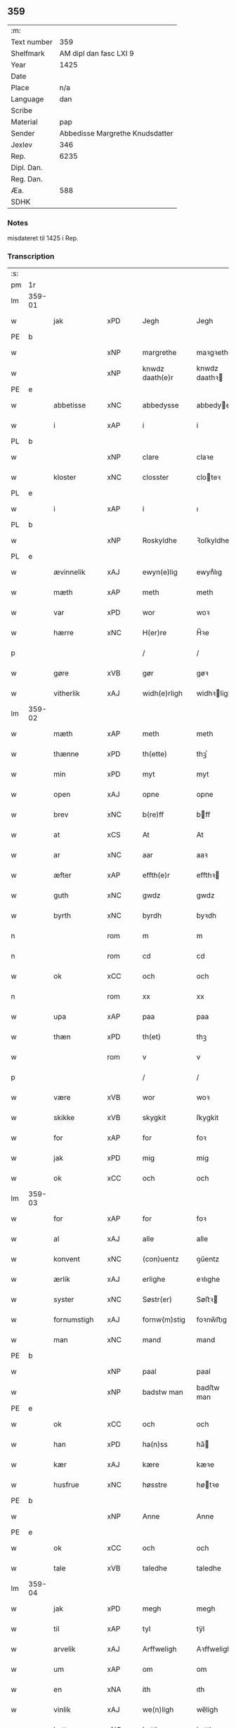 ** 359
| :m:         |                                 |
| Text number |                             359 |
| Shelfmark   |          AM dipl dan fasc LXI 9 |
| Year        |                            1425 |
| Date        |                                 |
| Place       |                             n/a |
| Language    |                             dan |
| Scribe      |                                 |
| Material    |                             pap |
| Sender      | Abbedisse Margrethe Knudsdatter |
| Jexlev      |                             346 |
| Rep.        |                            6235 |
| Dipl. Dan.  |                                 |
| Reg. Dan.   |                                 |
| Æa.         |                             588 |
| SDHK        |                                 |

*** Notes
misdateret til 1425 i Rep.

*** Transcription
| :s: |        |              |     |   |   |                 |               |   |   |   |   |     |   |   |    |                |
| pm  | 1r     |              |     |   |   |                 |               |   |   |   |   |     |   |   |    |                |
| lm  | 359-01 |              |     |   |   |                 |               |   |   |   |   |     |   |   |    |                |
| w   |        | jak          | xPD |   |   | Jegh            | Jegh          |   |   |   |   | dan |   |   |    |         359-01 |
| PE  | b      |              |     |   |   |                 |               |   |   |   |   |     |   |   |    |                |
| w   |        |              | xNP |   |   | margrethe       | maꝛgꝛethe     |   |   |   |   | dan |   |   |    |         359-01 |
| w   |        |              | xNP |   |   | knwdz daath(e)r | knwdz daathꝛ |   |   |   |   | dan |   |   |    |         359-01 |
| PE  | e      |              |     |   |   |                 |               |   |   |   |   |     |   |   |    |                |
| w   |        | abbetisse    | xNC |   |   | abbedysse       | abbedye      |   |   |   |   | dan |   |   |    |         359-01 |
| w   |        | i            | xAP |   |   | i               | i             |   |   |   |   | dan |   |   |    |         359-01 |
| PL  | b      |              |     |   |   |                 |               |   |   |   |   |     |   |   |    |                |
| w   |        |              | xNP |   |   | clare           | claꝛe         |   |   |   |   | dan |   |   |    |         359-01 |
| w   |        | kloster      | xNC |   |   | closster        | cloteꝛ       |   |   |   |   | dan |   |   |    |         359-01 |
| PL  | e      |              |     |   |   |                 |               |   |   |   |   |     |   |   |    |                |
| w   |        | i            | xAP |   |   | i               | ı             |   |   |   |   | dan |   |   |    |         359-01 |
| PL  | b      |              |     |   |   |                 |               |   |   |   |   |     |   |   |    |                |
| w   |        |              | xNP |   |   | Roskyldhe       | Ꝛoſkyldhe     |   |   |   |   | dan |   |   |    |         359-01 |
| PL  | e      |              |     |   |   |                 |               |   |   |   |   |     |   |   |    |                |
| w   |        | ævinnelik    | xAJ |   |   | ewyn(e)lig      | ewynͤlıg       |   |   |   |   | dan |   |   |    |         359-01 |
| w   |        | mæth         | xAP |   |   | meth            | meth          |   |   |   |   | dan |   |   |    |         359-01 |
| w   |        | var          | xPD |   |   | wor             | woꝛ           |   |   |   |   | dan |   |   |    |         359-01 |
| w   |        | hærre        | xNC |   |   | H(er)re         | H̅ꝛe           |   |   |   |   | dan |   |   |    |         359-01 |
| p   |        |              |     |   |   | /               | /             |   |   |   |   | dan |   |   |    |         359-01 |
| w   |        | gøre         | xVB |   |   | gør             | gøꝛ           |   |   |   |   | dan |   |   |    |         359-01 |
| w   |        | vitherlik    | xAJ |   |   | widh(e)rligh    | widhꝛligh    |   |   |   |   | dan |   |   |    |         359-01 |
| lm  | 359-02 |              |     |   |   |                 |               |   |   |   |   |     |   |   |    |                |
| w   |        | mæth         | xAP |   |   | meth            | meth          |   |   |   |   | dan |   |   |    |         359-02 |
| w   |        | thænne       | xPD |   |   | th(ette)        | thꝫͤ           |   |   |   |   | dan |   |   |    |         359-02 |
| w   |        | min          | xPD |   |   | myt             | myt           |   |   |   |   | dan |   |   |    |         359-02 |
| w   |        | open         | xAJ |   |   | opne            | opne          |   |   |   |   | dan |   |   |    |         359-02 |
| w   |        | brev         | xNC |   |   | b(re)ff         | bff          |   |   |   |   | dan |   |   |    |         359-02 |
| w   |        | at           | xCS |   |   | At              | At            |   |   |   |   | dan |   |   |    |         359-02 |
| w   |        | ar           | xNC |   |   | aar             | aaꝛ           |   |   |   |   | dan |   |   |    |         359-02 |
| w   |        | æfter        | xAP |   |   | effth(e)r       | effthꝛ       |   |   |   |   | dan |   |   |    |         359-02 |
| w   |        | guth         | xNC |   |   | gwdz            | gwdz          |   |   |   |   | dan |   |   |    |         359-02 |
| w   |        | byrth        | xNC |   |   | byrdh           | byꝛdh         |   |   |   |   | dan |   |   |    |         359-02 |
| n   |        |              | rom |   |   | m               | m             |   |   |   |   | dan |   |   |    |         359-02 |
| n   |        |              | rom |   |   | cd              | cd            |   |   |   |   | dan |   |   |    |         359-02 |
| w   |        | ok           | xCC |   |   | och             | och           |   |   |   |   | dan |   |   |    |         359-02 |
| n   |        |              | rom |   |   | xx              | xx            |   |   |   |   | dan |   |   |    |         359-02 |
| w   |        | upa          | xAP |   |   | paa             | paa           |   |   |   |   | dan |   |   |    |         359-02 |
| w   |        | thæn         | xPD |   |   | th(et)          | thꝫ           |   |   |   |   | dan |   |   |    |         359-02 |
| w   |        |              | rom |   |   | v               | v             |   |   |   |   | dan |   |   |    |         359-02 |
| p   |        |              |     |   |   | /               | /             |   |   |   |   | dan |   |   |    |         359-02 |
| w   |        | være         | xVB |   |   | wor             | woꝛ           |   |   |   |   | dan |   |   |    |         359-02 |
| w   |        | skikke       | xVB |   |   | skygkit         | ſkygkit       |   |   |   |   | dan |   |   |    |         359-02 |
| w   |        | for          | xAP |   |   | for             | foꝛ           |   |   |   |   | dan |   |   |    |         359-02 |
| w   |        | jak          | xPD |   |   | mig             | mig           |   |   |   |   | dan |   |   |    |         359-02 |
| w   |        | ok           | xCC |   |   | och             | och           |   |   |   |   | dan |   |   |    |         359-02 |
| lm  | 359-03 |              |     |   |   |                 |               |   |   |   |   |     |   |   |    |                |
| w   |        | for          | xAP |   |   | for             | foꝛ           |   |   |   |   | dan |   |   |    |         359-03 |
| w   |        | al           | xAJ |   |   | alle            | alle          |   |   |   |   | dan |   |   |    |         359-03 |
| w   |        | konvent      | xNC |   |   | (con)uentz      | ꝯűentz        |   |   |   |   | dan |   |   |    |         359-03 |
| w   |        | ærlik        | xAJ |   |   | erlighe         | eꝛlıghe       |   |   |   |   | dan |   |   |    |         359-03 |
| w   |        | syster       | xNC |   |   | Søstr(er)       | Søﬅꝛ         |   |   |   |   | dan |   |   |    |         359-03 |
| w   |        | fornumstigh  | xAJ |   |   | fornw(m)stig    | foꝛnw̅ﬅıg      |   |   |   |   | dan |   |   |    |         359-03 |
| w   |        | man          | xNC |   |   | mand            | mand          |   |   |   |   | dan |   |   |    |         359-03 |
| PE  | b      |              |     |   |   |                 |               |   |   |   |   |     |   |   |    |                |
| w   |        |              | xNP |   |   | paal            | paal          |   |   |   |   | dan |   |   |    |         359-03 |
| w   |        |              | xNP |   |   | badstw man      | badﬅw man     |   |   |   |   | dan |   |   |    |         359-03 |
| PE  | e      |              |     |   |   |                 |               |   |   |   |   |     |   |   |    |                |
| w   |        | ok           | xCC |   |   | och             | och           |   |   |   |   | dan |   |   |    |         359-03 |
| w   |        | han          | xPD |   |   | ha(n)ss         | ha̅           |   |   |   |   | dan |   |   |    |         359-03 |
| w   |        | kær          | xAJ |   |   | kære            | kæꝛe          |   |   |   |   | dan |   |   |    |         359-03 |
| w   |        | husfrue      | xNC |   |   | høsstre         | høtꝛe        |   |   |   |   | dan |   |   |    |         359-03 |
| PE  | b      |              |     |   |   |                 |               |   |   |   |   |     |   |   |    |                |
| w   |        |              | xNP |   |   | Anne            | Anne          |   |   |   |   | dan |   |   |    |         359-03 |
| PE  | e      |              |     |   |   |                 |               |   |   |   |   |     |   |   |    |                |
| w   |        | ok           | xCC |   |   | och             | och           |   |   |   |   | dan |   |   |    |         359-03 |
| w   |        | tale         | xVB |   |   | taledhe         | taledhe       |   |   |   |   | dan |   |   |    |         359-03 |
| lm  | 359-04 |              |     |   |   |                 |               |   |   |   |   |     |   |   |    |                |
| w   |        | jak          | xPD |   |   | megh            | megh          |   |   |   |   | dan |   |   |    |         359-04 |
| w   |        | til          | xAP |   |   | tyl             | tÿl           |   |   |   |   | dan |   |   |    |         359-04 |
| w   |        | arvelik      | xAJ |   |   | Arffweligh      | Aꝛffweligh    |   |   |   |   | dan |   |   |    |         359-04 |
| w   |        | um           | xAP |   |   | om              | om            |   |   |   |   | dan |   |   |    |         359-04 |
| w   |        | en           | xNA |   |   | ith             | ıth           |   |   |   |   | dan |   |   |    |         359-04 |
| w   |        | vinlik       | xAJ |   |   | we(n)ligh       | we̅ligh        |   |   |   |   | dan |   |   |    |         359-04 |
| w   |        | bytte        | xNC |   |   | bytthe          | bytthe        |   |   |   |   | dan |   |   |    |         359-04 |
| w   |        | sum          | xPD |   |   | so(m)           | ſo̅            |   |   |   |   | dan |   |   |    |         359-04 |
| w   |        | fornævnd     | xAJ |   |   | før(nefnde)     | føꝛͤ           |   |   |   |   | dan |   |   |    |         359-04 |
| PE  | b      |              |     |   |   |                 |               |   |   |   |   |     |   |   |    |                |
| w   |        |              | xNP |   |   | paaild          | paaild        |   |   |   |   | dan |   |   |    |         359-04 |
| PE  | e      |              |     |   |   |                 |               |   |   |   |   |     |   |   |    |                |
| w   |        | ok           | xCC |   |   | oc              | oc            |   |   |   |   | dan |   |   |    |         359-04 |
| w   |        | han          | xPD |   |   | hans            | hans          |   |   |   |   | dan |   |   |    |         359-04 |
| w   |        | husfrue      | xNC |   |   | høstr(e)        | høﬅꝛ         |   |   |   |   | dan |   |   |    |         359-04 |
| w   |        | vilje        | xVB |   |   | wylle           | wylle         |   |   |   |   | dan |   |   |    |         359-04 |
| w   |        | gøre         | xVB |   |   | gøre            | gøꝛe          |   |   |   |   | dan |   |   |    |         359-04 |
| w   |        | i            | xAP |   |   | i               | ı             |   |   |   |   | dan |   |   |    |         359-04 |
| w   |        | mællem       | xAP |   |   | mellw(m)        | mellw̅         |   |   |   |   | dan |   |   |    |         359-04 |
| w   |        | vi           | xPD |   |   | woss            | wo           |   |   |   |   | dan |   |   |    |         359-04 |
| w   |        | hær          | xAV |   |   | her             | heꝛ           |   |   |   |   | dan |   |   |    |         359-04 |
| w   |        | i            | xAP |   |   | i               | ı             |   |   |   |   | dan |   |   |    |         359-04 |
| w   |        | kloster      | xNC |   |   | closst(e)r      | clotꝛ       |   |   |   |   | dan |   |   |    |         359-04 |
| lm  | 359-05 |              |     |   |   |                 |               |   |   |   |   |     |   |   |    |                |
| w   |        | ok           | xCC |   |   | och             | och           |   |   |   |   | dan |   |   |    |         359-05 |
| w   |        | thæn         | xPD |   |   | thw(m)          | thw̅           |   |   |   |   | dan |   |   |    |         359-05 |
| w   |        | tha          | xAV |   |   | Tha             | Tha           |   |   |   |   | dan |   |   |    |         359-05 |
| w   |        | bithje       | xVB |   |   | bødhe           | bødhe         |   |   |   |   | dan |   |   |    |         359-05 |
| w   |        | thæn         | xAT |   |   | the             | the           |   |   |   |   | dan |   |   |    |         359-05 |
| w   |        | sva          | xAV |   |   | saa             | ſaa           |   |   |   |   | dan |   |   |    |         359-05 |
| w   |        | til          | xAP |   |   | tyl             | tÿl           |   |   |   |   | dan |   |   |    |         359-05 |
| w   |        | at           | xCS |   |   | At              | At            |   |   |   |   | dan |   |   | =  |         359-05 |
| w   |        | thæn         | xAT |   |   | the             | the           |   |   |   |   | dan |   |   | == |         359-05 |
| w   |        | vilje        | xVB |   |   | wille           | wille         |   |   |   |   | dan |   |   |    |         359-05 |
| w   |        | unne         | xVB |   |   | wndhe           | wndhe         |   |   |   |   | dan |   |   |    |         359-05 |
| w   |        | til          | xAP |   |   | tyl             | tyl           |   |   |   |   | dan |   |   |    |         359-05 |
| w   |        | kloster      | xNC |   |   | clostr(e)       | cloﬅꝛ        |   |   |   |   | dan |   |   |    |         359-05 |
| w   |        | thæn         | xPD |   |   | thør(is)        | thøꝛꝭ         |   |   |   |   | dan |   |   |    |         359-05 |
| w   |        | bygning      | xNC |   |   | byngni(n)gh     | byngni̅gh      |   |   |   |   | dan |   |   |    |         359-05 |
| w   |        | ok           | xCC |   |   | oc              | oc            |   |   |   |   | dan |   |   |    |         359-05 |
| w   |        | forbætring   | xNC |   |   | forbæry(n)gh    | foꝛbæꝛÿ̅gh     |   |   |   |   | dan |   |   |    |         359-05 |
| w   |        | sum          | xPD |   |   | som             | ſom           |   |   |   |   | dan |   |   |    |         359-05 |
| w   |        | thæn         | xAT |   |   | the             | the           |   |   |   |   | dan |   |   |    |         359-05 |
| w   |        | have         | xVB |   |   | haffdhe         | haffdhe       |   |   |   |   | dan |   |   |    |         359-05 |
| lm  | 359-06 |              |     |   |   |                 |               |   |   |   |   |     |   |   |    |                |
| w   |        | bygje        | xVB |   |   | bygth           | bygth         |   |   |   |   | dan |   |   |    |         359-06 |
| w   |        | upa          | xAP |   |   | paa             | paa           |   |   |   |   | dan |   |   |    |         359-06 |
| w   |        | kloster      | xNC |   |   | closst(er)s     | clots       |   |   |   |   | dan |   |   |    |         359-06 |
| w   |        | jorth        | xNC |   |   | iordz           | ıoꝛdz         |   |   |   |   | dan |   |   |    |         359-06 |
| w   |        | sum          | xPD |   |   | som             | ſom           |   |   |   |   | dan |   |   |    |         359-06 |
| w   |        | thæn         | xAT |   |   | the             | the           |   |   |   |   | dan |   |   |    |         359-06 |
| w   |        | have         | xVB |   |   | haffdhe         | haffdhe       |   |   |   |   | dan |   |   |    |         359-06 |
| w   |        | give         | xVB |   |   | gyffwid         | gyffwid       |   |   |   |   | dan |   |   |    |         359-06 |
| w   |        |              | rom |   |   | ii              | ii            |   |   |   |   | dan |   |   |    |         359-06 |
| w   |        | skilling     | xNC |   |   | s(killing)      |              |   |   |   |   | dan |   |   |    |         359-06 |
| w   |        | grot         | xNC |   |   | g(rat)          | gꝭ            |   |   |   |   | dan |   |   |    |         359-06 |
| w   |        | tilforn      | xAV |   |   | tyl faaren      | tÿl faaꝛen    |   |   |   |   | dan |   |   |    |         359-06 |
| w   |        | til          | xAP |   |   | til             | tıl           |   |   |   |   | dan |   |   |    |         359-06 |
| w   |        | jorthskyld   | xNC |   |   | iorskyl         | ıoꝛſkyl       |   |   |   |   | dan |   |   |    |         359-06 |
| w   |        | sva          | xAV |   |   | Saa             | Saa           |   |   |   |   | dan |   |   |    |         359-06 |
| w   |        | mæth         | xAP |   |   | m(et)           | mꝫ            |   |   |   |   | dan |   |   |    |         359-06 |
| w   |        | skjal        | xNC |   |   | skeel           | ſkeel         |   |   |   |   | dan |   |   |    |         359-06 |
| w   |        | ok           | xCC |   |   | och             | och           |   |   |   |   | dan |   |   |    |         359-06 |
| w   |        | vilkor       | xNC |   |   | wylkordh        | wylkoꝛdh      |   |   |   |   | dan |   |   |    |         359-06 |
| lm  | 359-07 |              |     |   |   |                 |               |   |   |   |   |     |   |   |    |                |
| w   |        | vilje        | xVB |   |   | wylle           | wylle         |   |   |   |   | dan |   |   |    |         359-07 |
| w   |        | fornævnd     | xAJ |   |   | for(nefnde)     | foꝛͤ           |   |   |   |   | dan |   |   |    |         359-07 |
| PE  | b      |              |     |   |   |                 |               |   |   |   |   |     |   |   |    |                |
| w   |        |              | xNP |   |   | paael           | paael         |   |   |   |   | dan |   |   |    |         359-07 |
| w   |        |              | xNP |   |   | bastwma(n)      | baﬅwma̅        |   |   |   |   | dan |   |   |    |         359-07 |
| PE  | e      |              |     |   |   |                 |               |   |   |   |   |     |   |   |    |                |
| w   |        | ok           | xCC |   |   | Och             | Och           |   |   |   |   | dan |   |   |    |         359-07 |
| w   |        | han          | xPD |   |   | hans            | hans          |   |   |   |   | dan |   |   |    |         359-07 |
| w   |        | husfrue      | xNC |   |   | høstr(e)        | høﬅꝛ         |   |   |   |   | dan |   |   |    |         359-07 |
| w   |        | aflate       | xVB |   |   | Affladhe        | Affladhe      |   |   |   |   | dan |   |   |    |         359-07 |
| w   |        | thæn         | xPD |   |   | thør(is)        | thøꝛꝭ         |   |   |   |   | dan |   |   |    |         359-07 |
| w   |        | bygning      | xNC |   |   | byngningh       | byngningh     |   |   |   |   | dan |   |   |    |         359-07 |
| w   |        | til          | xAP |   |   | til             | til           |   |   |   |   | dan |   |   |    |         359-07 |
| w   |        | kloster      | xNC |   |   | closter         | cloﬅeꝛ        |   |   |   |   | dan |   |   |    |         359-07 |
| w   |        | at           | xCS |   |   | At              | At            |   |   |   |   | dan |   |   | =  |         359-07 |
| w   |        | thæn         | xPD |   |   | the             | the           |   |   |   |   | dan |   |   | == |         359-07 |
| w   |        | skule        | xVB |   |   | skwlle          | ſkwlle        |   |   |   |   | dan |   |   |    |         359-07 |
| w   |        | gen          | xAV |   |   | igh(e)n         | ighn̅          |   |   |   |   | dan |   |   |    |         359-07 |
| w   |        | have         | xVB |   |   | haffwe          | haffwe        |   |   |   |   | dan |   |   |    |         359-07 |
| lm  | 359-08 |              |     |   |   |                 |               |   |   |   |   |     |   |   |    |                |
| w   |        | en           | xNA |   |   | ith             | ıth           |   |   |   |   | dan |   |   |    |         359-08 |
| w   |        | af           | xAP |   |   | aff             | aff           |   |   |   |   | dan |   |   |    |         359-08 |
| w   |        | kloster      | xNC |   |   | clost(er)s      | cloﬅ        |   |   |   |   | dan |   |   |    |         359-08 |
| w   |        | hus          | xNC |   |   | hwss            | hw           |   |   |   |   | dan |   |   |    |         359-08 |
| w   |        | sum          | xPD |   |   | So(m)           | So̅            |   |   |   |   | dan |   |   |    |         359-08 |
| w   |        | ligje        | xVB |   |   | ligger          | lıggeꝛ        |   |   |   |   | dan |   |   |    |         359-08 |
| w   |        | upa          | xAP |   |   | paa             | paa           |   |   |   |   | dan |   |   |    |         359-08 |
| w   |        | var          | xPD |   |   | wor             | woꝛ           |   |   |   |   | dan |   |   |    |         359-08 |
| w   |        | kirkjegarth  | xNC |   |   | kirkæ gaar      | kıꝛkæ gaaꝛ    |   |   |   |   | dan |   |   |    |         359-08 |
| w   |        | vither       | xAP |   |   | wed             | wed           |   |   |   |   | dan |   |   |    |         359-08 |
| w   |        | thæn         | xAT |   |   | th(e)n          | thn̅           |   |   |   |   | dan |   |   |    |         359-08 |
| w   |        | sundre       | xAJ |   |   | søndhr(e)       | ſøndhꝛ       |   |   |   |   | dan |   |   |    |         359-08 |
| w   |        | stætte       | xNC |   |   | stætthe         | ﬅætthe        |   |   |   |   | dan |   |   |    |         359-08 |
| w   |        | at           | xIM |   |   | Ath             | Ath           |   |   |   |   | dan |   |   |    |         359-08 |
| w   |        | nytje        | xVB |   |   | nydhe           | nydhe         |   |   |   |   | dan |   |   |    |         359-08 |
| w   |        | bruke        | xVB |   |   | brwghe          | bꝛwghe        |   |   |   |   | dan |   |   |    |         359-08 |
| w   |        | ok           | xCC |   |   | oc              | oc            |   |   |   |   | dan |   |   |    |         359-08 |
| w   |        | behalde      | xVB |   |   | beholle         | beholle       |   |   |   |   | dan |   |   |    |         359-08 |
| lm  | 359-09 |              |     |   |   |                 |               |   |   |   |   |     |   |   |    |                |
| w   |        | fri          | xAJ |   |   | Ffrith          | Ffꝛith        |   |   |   |   | dan |   |   |    |         359-09 |
| w   |        | ok           | xCC |   |   | och             | och           |   |   |   |   | dan |   |   |    |         359-09 |
| w   |        | kvit         | xAJ |   |   | qwyth           | qwyth         |   |   |   |   | dan |   |   |    |         359-09 |
| w   |        | uten         | xAP |   |   | wdh(e)n         | wdhn̅          |   |   |   |   | dan |   |   |    |         359-09 |
| w   |        | landgilde    | xNC |   |   | landgylle       | landgÿlle     |   |   |   |   | dan |   |   |    |         359-09 |
| w   |        | æller        | xCC |   |   | ell(e)r         | ellꝛ         |   |   |   |   | dan |   |   |    |         359-09 |
| w   |        | thynge       | xNC |   |   | tyngghe         | tyngghe       |   |   |   |   | dan |   |   |    |         359-09 |
| w   |        | i            | xAP |   |   | i               | i             |   |   |   |   | dan |   |   |    |         359-09 |
| w   |        | bathe        | xPD |   |   | bægg(is)        | bæggꝭ         |   |   |   |   | dan |   |   |    |         359-09 |
| w   |        | thæn         | xPD |   |   | tørr(is)        | tøꝛꝛꝭ         |   |   |   |   | dan |   |   |    |         359-09 |
| w   |        | liv          | xNC |   |   | lyffz           | lyffz         |   |   |   |   | dan |   |   |    |         359-09 |
| w   |        | tith         | xNC |   |   | tydh            | tÿdh          |   |   |   |   | dan |   |   |    |         359-09 |
| w   |        | hvilik       | xPD |   |   | hwylken         | hwylken       |   |   |   |   | dan |   |   |    |         359-09 |
| w   |        | sum          | xPD |   |   | som             | ſom           |   |   |   |   | dan |   |   |    |         359-09 |
| w   |        | længe        | xAV |   |   | læng{g}h        | læng{g}h      |   |   |   |   | dan |   |   |    |         359-09 |
| w   |        | live         | xVB |   |   | leffwer         | leffweꝛ       |   |   |   |   | dan |   |   |    |         359-09 |
| lm  | 359-10 |              |     |   |   |                 |               |   |   |   |   |     |   |   |    |                |
| w   |        | ok           | xCC |   |   | och             | och           |   |   |   |   | dan |   |   |    |         359-10 |
| w   |        | bathe        | xPD |   |   | begg(is)        | beggꝭ         |   |   |   |   | dan |   |   |    |         359-10 |
| w   |        | thæn         | xPD |   |   | thør(is)        | thøꝛꝭ         |   |   |   |   | dan |   |   |    |         359-10 |
| w   |        | sun          | xNC |   |   | søn             | ſøn           |   |   |   |   | dan |   |   |    |         359-10 |
| PE  | b      |              |     |   |   |                 |               |   |   |   |   |     |   |   |    |                |
| w   |        |              | xNP |   |   | lawrys          | lawꝛys        |   |   |   |   | dan |   |   |    |         359-10 |
| w   |        |              | xNP |   |   | paaelss(øn)     | paaelſ       |   |   |   |   | dan |   |   |    |         359-10 |
| PE  | e      |              |     |   |   |                 |               |   |   |   |   |     |   |   |    |                |
| w   |        | at           | xIM |   |   | At              | At            |   |   |   |   | dan |   |   |    |         359-10 |
| w   |        | nytje        | xVB |   |   | nydhe           | nydhe         |   |   |   |   | dan |   |   |    |         359-10 |
| w   |        | æfter        | xAP |   |   | effth(e)r       | effthꝛ       |   |   |   |   | dan |   |   |    |         359-10 |
| w   |        | thæn         | xPD |   |   | tør(is)         | tøꝛꝭ          |   |   |   |   | dan |   |   |    |         359-10 |
| w   |        | døth         | xNC |   |   | dødh            | dødh          |   |   |   |   | dan |   |   |    |         359-10 |
| p   |        |              |     |   |   | /               | /             |   |   |   |   | dan |   |   |    |         359-10 |
| w   |        | item         | xAV |   |   | Jt(em)          | Jtꝭ           |   |   |   |   | lat |   |   |    |         359-10 |
| w   |        | sva          | xAV |   |   | saa             | ſaa           |   |   |   |   | dan |   |   |    |         359-10 |
| p   |        |              |     |   |   | /               | /             |   |   |   |   | dan |   |   |    |         359-10 |
| w   |        | at           | xCS |   |   | At              | At            |   |   |   |   | dan |   |   |    |         359-10 |
| w   |        | noker        | xPD |   |   | naagith         | naagıth       |   |   |   |   | dan |   |   |    |         359-10 |
| w   |        | upa          | xAP |   |   | paa             | paa           |   |   |   |   | dan |   |   |    |         359-10 |
| w   |        | kunne        | xVB |   |   | kwnne           | kwnne         |   |   |   |   | dan |   |   |    |         359-10 |
| lm  | 359-11 |              |     |   |   |                 |               |   |   |   |   |     |   |   |    |                |
| w   |        | kome         | xVB |   |   | ko(m)me         | ko̅me          |   |   |   |   | dan |   |   |    |         359-11 |
| w   |        | thæn         | xAV |   |   | th(et)          | thꝫ           |   |   |   |   | dan |   |   |    |         359-11 |
| w   |        | guth         | xNC |   |   | gwdh            | gwdh          |   |   |   |   | dan |   |   |    |         359-11 |
| w   |        | forbjuthe    | xVB |   |   | forbywdhe       | foꝛbywdhe     |   |   |   |   | dan |   |   |    |         359-11 |
| p   |        |              |     |   |   | /               | /             |   |   |   |   | dan |   |   |    |         359-11 |
| w   |        | at           | xCS |   |   | At              | At            |   |   |   |   | dan |   |   |    |         359-11 |
| w   |        | same         | xAJ |   |   | sa(m)me         | ſa̅me          |   |   |   |   | dan |   |   |    |         359-11 |
| w   |        | hus          | xNC |   |   | hwss            | hw           |   |   |   |   | dan |   |   |    |         359-11 |
| w   |        | kome         | xVB |   |   | ko(m)me         | ko̅me          |   |   |   |   | dan |   |   |    |         359-11 |
| w   |        | thæn         | xPD |   |   | th(em)          | thͫ            |   |   |   |   | dan |   |   |    |         359-11 |
| w   |        | fran         | xAP |   |   | fra             | fꝛa           |   |   |   |   | dan |   |   |    |         359-11 |
| w   |        | mæth         | xAP |   |   | met             | met           |   |   |   |   | dan |   |   |    |         359-11 |
| w   |        | yvervald     | xNC |   |   | offr(e) wol     | offꝛ wol     |   |   |   |   | dan |   |   |    |         359-11 |
| w   |        | æller        | xCC |   |   | ell(e)r         | ellꝛ         |   |   |   |   | dan |   |   |    |         359-11 |
| w   |        | makt         | xNC |   |   | magth           | magth         |   |   |   |   | dan |   |   |    |         359-11 |
| p   |        |              |     |   |   | /               | /             |   |   |   |   | dan |   |   |    |         359-11 |
| w   |        | tha          | xAV |   |   | tha             | tha           |   |   |   |   | dan |   |   |    |         359-11 |
| w   |        | skule        | xVB |   |   | skwlle          | ſkwlle        |   |   |   |   | dan |   |   |    |         359-11 |
| w   |        | fornævnd     | xAJ |   |   | for(nefnde)     | foꝛͤ           |   |   |   |   | dan |   |   |    |         359-11 |
| PE  | b      |              |     |   |   |                 |               |   |   |   |   |     |   |   |    |                |
| w   |        |              | xNP |   |   | paail           | paail         |   |   |   |   | dan |   |   |    |         359-11 |
| PE  | e      |              |     |   |   |                 |               |   |   |   |   |     |   |   |    |                |
| lm  | 359-12 |              |     |   |   |                 |               |   |   |   |   |     |   |   |    |                |
| w   |        | ok           | xCC |   |   | och             | och           |   |   |   |   | dan |   |   |    |         359-12 |
| w   |        | han          | xPD |   |   | hans            | hans          |   |   |   |   | dan |   |   |    |         359-12 |
| w   |        | husfrue      | xNC |   |   | høsstre         | høtꝛe        |   |   |   |   | dan |   |   |    |         359-12 |
| w   |        | kome         | xVB |   |   | ko(m)me         | ko̅me          |   |   |   |   | dan |   |   |    |         359-12 |
| w   |        | til          | xAP |   |   | tyl             | tyl           |   |   |   |   | dan |   |   |    |         359-12 |
| w   |        | thæn         | xPD |   |   | thør(is)        | thøꝛꝭ         |   |   |   |   | dan |   |   |    |         359-12 |
| w   |        | bygning      | xNC |   |   | bygningh        | bygningh      |   |   |   |   | dan |   |   |    |         359-12 |
| w   |        | ok           | xCC |   |   | och             | och           |   |   |   |   | dan |   |   |    |         359-12 |
| w   |        | hus          | xNC |   |   | hwss            | hw           |   |   |   |   | dan |   |   |    |         359-12 |
| w   |        | gen          | xAV |   |   | igh(e)n         | ighn̅          |   |   |   |   | dan |   |   |    |         359-12 |
| w   |        | ok           | xCC |   |   | och             | och           |   |   |   |   | dan |   |   |    |         359-12 |
| w   |        | jorthskyld   | xNC |   |   | iorskyl         | ıoꝛſkyl       |   |   |   |   | dan |   |   |    |         359-12 |
| w   |        | sum          | xPD |   |   | so(m)           | ſo̅            |   |   |   |   | dan |   |   |    |         359-12 |
| w   |        | thæn         | xPD |   |   | the             | the           |   |   |   |   | dan |   |   |    |         359-12 |
| w   |        | have         | xVB |   |   | haffdhe         | haffdhe       |   |   |   |   | dan |   |   |    |         359-12 |
| w   |        | af           | xAP |   |   | Aff             | Aff           |   |   |   |   | dan |   |   |    |         359-12 |
| w   |        | kloster      | xNC |   |   | closst(e)r      | clotꝛ       |   |   |   |   | dan |   |   |    |         359-12 |
| w   |        | tilforn      | xAV |   |   | tyl¦Ffarn       | tyl¦Ffaꝛn     |   |   |   |   | dan |   |   |    | 359-12--359-13 |
| p   |        |              |     |   |   | /               | /             |   |   |   |   | dan |   |   |    |         359-13 |
| w   |        | etcetera     | xAV |   |   | et(cetera)      | etꝭͬ           |   |   |   |   | lat |   |   |    |         359-13 |
| w   |        | tha          | xAV |   |   | Tha             | Tha           |   |   |   |   | dan |   |   |    |         359-13 |
| w   |        | svare        | xVB |   |   | swaredhe        | ſwaꝛedhe      |   |   |   |   | dan |   |   |    |         359-13 |
| w   |        | jak          | xPD |   |   | ieg             | ıeg           |   |   |   |   | dan |   |   |    |         359-13 |
| w   |        | fornævnd     | xAJ |   |   | for(nefnde)     | foꝛͤ           |   |   |   |   | dan |   |   |    |         359-13 |
| PE  | b      |              |     |   |   |                 |               |   |   |   |   |     |   |   |    |                |
| w   |        |              | xNP |   |   | marg(er)the     | maꝛgthe      |   |   |   |   | dan |   |   |    |         359-13 |
| w   |        |              | xNP |   |   | knwdz           | knwdz         |   |   |   |   | dan |   |   |    |         359-13 |
| w   |        | dotter       | xNC |   |   | daatth(e)r      | daatthꝛ      |   |   |   |   | dan |   |   |    |         359-13 |
| PE  | e      |              |     |   |   |                 |               |   |   |   |   |     |   |   |    |                |
| w   |        | mæth         | xAP |   |   | meth            | meth          |   |   |   |   | dan |   |   |    |         359-13 |
| w   |        | al           | xAJ |   |   | alle            | alle          |   |   |   |   | dan |   |   |    |         359-13 |
| w   |        | syster       | xNC |   |   | søsst(er)s      | ſøts        |   |   |   |   | dan |   |   |    |         359-13 |
| w   |        | samthykje    | xNC |   |   | samtyckæ        | ſamtyckæ      |   |   |   |   | dan |   |   |    |         359-13 |
| w   |        | ok           | xCC |   |   | och             | och           |   |   |   |   | dan |   |   |    |         359-13 |
| w   |        | vilje        | xNC |   |   | wyllie          | wyllie        |   |   |   |   | dan |   |   |    |         359-13 |
| p   |        |              |     |   |   | ///             | ///           |   |   |   |   | dan |   |   |    |         359-13 |
| lm  | 359-14 |              |     |   |   |                 |               |   |   |   |   |     |   |   |    |                |
| w   |        | til          | xAP |   |   | Tyl             | Tÿl           |   |   |   |   | dan |   |   |    |         359-14 |
| w   |        | same         | xAJ |   |   | sa(m)me         | ſa̅me          |   |   |   |   | dan |   |   |    |         359-14 |
| w   |        | forskreven   | xAJ |   |   | forskreffne     | foꝛſkꝛeffne   |   |   |   |   | dan |   |   |    |         359-14 |
| w   |        | orth         | xNC |   |   | ord             | oꝛd           |   |   |   |   | dan |   |   |    |         359-14 |
| w   |        | ok           | xCC |   |   | och             | och           |   |   |   |   | dan |   |   |    |         359-14 |
| w   |        | artikel      | xNC |   |   | Articlæ         | Aꝛticlæ       |   |   |   |   | dan |   |   |    |         359-14 |
| w   |        | at           | xCS |   |   | At              | At            |   |   |   |   | dan |   |   |    |         359-14 |
| w   |        | sva          | xAV |   |   | saa             | ſaa           |   |   |   |   | dan |   |   |    |         359-14 |
| w   |        | skule        | xVB |   |   | skwlle          | ſkwlle        |   |   |   |   | dan |   |   |    |         359-14 |
| w   |        | være         | xVB |   |   | wæ(re)          | wæ           |   |   |   |   | dan |   |   |    |         359-14 |
| w   |        | i            | xAP |   |   | i               | i             |   |   |   |   | dan |   |   |    |         359-14 |
| w   |        | al           | xAJ |   |   | alle            | alle          |   |   |   |   | dan |   |   |    |         359-14 |
| w   |        | mate         | xNC |   |   | maadhe          | maadhe        |   |   |   |   | dan |   |   |    |         359-14 |
| w   |        | sum          | xPD |   |   | som             | ſo           |   |   |   |   | dan |   |   |    |         359-14 |
| w   |        | thæn         | xPD |   |   | ther(is)        | theꝛꝭ         |   |   |   |   | dan |   |   |    |         359-14 |
| w   |        | begæring     | xNC |   |   | begæryngh       | begæꝛyngh     |   |   |   |   | dan |   |   |    |         359-14 |
| w   |        | være         | xVB |   |   | wor             | woꝛ           |   |   |   |   | dan |   |   |    |         359-14 |
| w   |        | uten         | xAP |   |   | vdh(e)n         | vdhn̅          |   |   |   |   | dan |   |   |    |         359-14 |
| lm  | 359-15 |              |     |   |   |                 |               |   |   |   |   |     |   |   |    |                |
| w   |        | thiathæthen  | xAV |   |   | Tiaagh(e)n      | Tıaaghn̅       |   |   |   |   | dan |   |   |    |         359-15 |
| w   |        | svike        | xVB |   |   | swigh(et)       | ſwıghꝫ        |   |   |   |   | dan |   |   |    |         359-15 |
| w   |        | æller        | xCC |   |   | ell(e)r         | ellꝛ         |   |   |   |   | dan |   |   |    |         359-15 |
| w   |        | fordærve     | xVB |   |   | forderwyn       | foꝛdeꝛwyn     |   |   |   |   | dan |   |   |    |         359-15 |
| w   |        | æller        | xCC |   |   | æller           | ælleꝛ         |   |   |   |   | dan |   |   |    |         359-15 |
| w   |        | noker        | xPD |   |   | naag(e)r        | naagꝛ        |   |   |   |   | dan |   |   |    |         359-15 |
| w   |        | ny           | xAJ |   |   | ny              | ny            |   |   |   |   | dan |   |   |    |         359-15 |
| w   |        | fund         | xNC |   |   | fwndh           | fwndh         |   |   |   |   | dan |   |   |    |         359-15 |
| w   |        | sum          | xPD |   |   | som             | ſo           |   |   |   |   | dan |   |   |    |         359-15 |
| w   |        | upa          | xAP |   |   | paa             | paa           |   |   |   |   | dan |   |   |    |         359-15 |
| w   |        | finne        | xVB |   |   | find(is)        | findꝭ         |   |   |   |   | dan |   |   |    |         359-15 |
| w   |        | nu           | xAV |   |   | nw              | nw            |   |   |   |   | dan |   |   |    |         359-15 |
| p   |        |              |     |   |   | /               | /             |   |   |   |   | dan |   |   |    |         359-15 |
| w   |        | mæth         | xAP |   |   | meth            | meth          |   |   |   |   | dan |   |   |    |         359-15 |
| w   |        | thænne       | xAT |   |   | th(ette)        | thꝫͤ           |   |   |   |   | dan |   |   |    |         359-15 |
| w   |        | min          | xPD |   |   | mith            | mith          |   |   |   |   | dan |   |   |    |         359-15 |
| w   |        | open         | xAJ |   |   | opne            | opne          |   |   |   |   | dan |   |   |    |         359-15 |
| w   |        | brev         | xNC |   |   | breff           | bꝛeff         |   |   |   |   | dan |   |   |    |         359-15 |
| lm  | 359-16 |              |     |   |   |                 |               |   |   |   |   |     |   |   |    |                |
| w   |        | tillate      | xAP |   |   | Tyl ladh(e)r    | Tyl ladhꝛ    |   |   |   |   | dan |   |   |    |         359-16 |
| w   |        | at           | xCS |   |   | at              | at            |   |   |   |   | dan |   |   |    |         359-16 |
| w   |        | fornævnd     | xAJ |   |   | for(nefnde)     | foꝛͤ           |   |   |   |   | dan |   |   |    |         359-16 |
| PE  | b      |              |     |   |   |                 |               |   |   |   |   |     |   |   |    |                |
| w   |        |              | xNP |   |   | paail           | paail         |   |   |   |   | dan |   |   |    |         359-16 |
| w   |        |              | xNP |   |   | bastwma(m)      | baﬅwma̅        |   |   |   |   | dan |   |   |    |         359-16 |
| PE  | e      |              |     |   |   |                 |               |   |   |   |   |     |   |   |    |                |
| w   |        | ok           | xCC |   |   | och             | och           |   |   |   |   | dan |   |   |    |         359-16 |
| w   |        | han          | xPD |   |   | hanss           | han          |   |   |   |   | dan |   |   |    |         359-16 |
| w   |        | husfrue      | xNC |   |   | høsstr(e)       | høtꝛ        |   |   |   |   | dan |   |   |    |         359-16 |
| w   |        | skule        | xVB |   |   | skwlle          | ſkwlle        |   |   |   |   | dan |   |   |    |         359-16 |
| w   |        | nytje        | xVB |   |   | nydhe           | nydhe         |   |   |   |   | dan |   |   |    |         359-16 |
| w   |        | ok           | xCC |   |   | och             | och           |   |   |   |   | dan |   |   |    |         359-16 |
| w   |        | behalde      | xVB |   |   | beholle         | beholle       |   |   |   |   | dan |   |   |    |         359-16 |
| w   |        | same         | xAJ |   |   | sa(m)me         | ſa̅me          |   |   |   |   | dan |   |   |    |         359-16 |
| w   |        | hus          | xNC |   |   | hwss            | hw           |   |   |   |   | dan |   |   |    |         359-16 |
| w   |        | hær          | xAV |   |   | her             | heꝛ           |   |   |   |   | dan |   |   |    |         359-16 |
| w   |        | upa          | xAP |   |   | paa             | paa           |   |   |   |   | dan |   |   |    |         359-16 |
| lm  | 359-17 |              |     |   |   |                 |               |   |   |   |   |     |   |   |    |                |
| w   |        | birk         | xNC |   |   | byrkæ           | byꝛkæ         |   |   |   |   | dan |   |   |    |         359-17 |
| w   |        | garth        | xNC |   |   | gaarin          | gaaꝛin        |   |   |   |   | dan |   |   |    |         359-17 |
| w   |        | sum          | xPD |   |   | som             | ſo           |   |   |   |   | dan |   |   |    |         359-17 |
| w   |        | thæn         | xAT |   |   | the             | the           |   |   |   |   | dan |   |   |    |         359-17 |
| w   |        | nu           | xAV |   |   | nw              | nw            |   |   |   |   | dan |   |   |    |         359-17 |
| w   |        | i            | xAP |   |   | i               | ı             |   |   |   |   | dan |   |   |    |         359-17 |
| w   |        | bo           | xVB |   |   | boo             | boo           |   |   |   |   | dan |   |   |    |         359-17 |
| w   |        | thæn         | xPD |   |   | thør(is)        | thøꝛꝭ         |   |   |   |   | dan |   |   |    |         359-17 |
| w   |        | liv          | xNC |   |   | lyff(et)th      | lyffꝫth       |   |   |   |   | dan |   |   |    |         359-17 |
| w   |        | tith         | xNC |   |   | tydh            | tydh          |   |   |   |   | dan |   |   |    |         359-17 |
| w   |        | uten         | xAP |   |   | wdh(e)n         | wdhn̅          |   |   |   |   | dan |   |   |    |         359-17 |
| w   |        | landgilde    | xNC |   |   | langylle        | langÿlle      |   |   |   |   | dan |   |   |    |         359-17 |
| w   |        | ok           | xCC |   |   | {o}ch           | {o}ch         |   |   |   |   | dan |   |   |    |         359-17 |
| w   |        | sva          | xAV |   |   | saa             | ſaa           |   |   |   |   | dan |   |   |    |         359-17 |
| w   |        | til          | xAP |   |   | tyl             | tyl           |   |   |   |   | dan |   |   |    |         359-17 |
| w   |        | kloster      | xNC |   |   | closster        | cloteꝛ       |   |   |   |   | dan |   |   |    |         359-17 |
| w   |        | gen          | xAV |   |   | igh(e)n         | ighn̅          |   |   |   |   | dan |   |   |    |         359-17 |
| lm  | 359-18 |              |     |   |   |                 |               |   |   |   |   |     |   |   |    |                |
| w   |        | uten         | xAP |   |   | wdh(e)n         | wdhn̅          |   |   |   |   | dan |   |   |    |         359-18 |
| w   |        | al           | xAJ |   |   | All             | All           |   |   |   |   | dan |   |   |    |         359-18 |
| w   |        | gensæghjelse | xNC |   |   | gh(e)nsyelsse   | ghn̅ſyele     |   |   |   |   | dan |   |   |    |         359-18 |
| w   |        | æfter        | xAP |   |   | effth(e)r       | effthꝛ       |   |   |   |   | dan |   |   |    |         359-18 |
| w   |        | thæn         | xPD |   |   | thør(is)        | thøꝛꝭ         |   |   |   |   | dan |   |   |    |         359-18 |
| w   |        | døth         | xNC |   |   | dødh            | dødh          |   |   |   |   | dan |   |   |    |         359-18 |
| w   |        | ok           | xCC |   |   | och             | och           |   |   |   |   | dan |   |   |    |         359-18 |
| w   |        | barn         | xNC |   |   | barn            | baꝛn          |   |   |   |   | dan |   |   |    |         359-18 |
| w   |        | æfter        | xAP |   |   | effth(e)r       | effthꝛ       |   |   |   |   | dan |   |   |    |         359-18 |
| w   |        | thæn         | xPD |   |   | th(em)          | thͫ            |   |   |   |   | dan |   |   |    |         359-18 |
| w   |        | til          | xAP |   |   | Tyl             | Tyl           |   |   |   |   | dan |   |   |    |         359-18 |
| w   |        | ytermere     | xAJ |   |   | ydh(e)rmere     | ydhꝛmeꝛe     |   |   |   |   | dan |   |   |    |         359-18 |
| w   |        | visning      | xNC |   |   | wissingh        | wiingh       |   |   |   |   | dan |   |   |    |         359-18 |
| w   |        | ok           | xCC |   |   | och             | och           |   |   |   |   | dan |   |   |    |         359-18 |
| w   |        | bætre        | xAJ |   |   | bædre           | bædꝛe         |   |   |   |   | dan |   |   |    |         359-18 |
| lm  | 359-19 |              |     |   |   |                 |               |   |   |   |   |     |   |   |    |                |
| w   |        | forvaring    | xNC |   |   | Fforwary(n)     | Ffoꝛwaꝛy̅      |   |   |   |   | dan |   |   |    |         359-19 |
| w   |        | thrykje      | xVB |   |   | trycker         | tꝛyckeꝛ       |   |   |   |   | dan |   |   |    |         359-19 |
| w   |        | jak          | xPD |   |   | iegh            | ıegh          |   |   |   |   | dan |   |   |    |         359-19 |
| w   |        | min          | xPD |   |   | mith            | mith          |   |   |   |   | dan |   |   |    |         359-19 |
| w   |        | æmbæte       | xNC |   |   | æmmydz          | æmmydz        |   |   |   |   | dan |   |   |    |         359-19 |
| w   |        | insighle     | xNC |   |   | insiclle        | inſiclle      |   |   |   |   | dan |   |   |    |         359-19 |
| w   |        | næthen       | xAP |   |   | nædh(e)n        | nædhn̅         |   |   |   |   | dan |   |   |    |         359-19 |
| w   |        | for          | xAP |   |   | for             | foꝛ           |   |   |   |   | dan |   |   |    |         359-19 |
| w   |        | thæn         | xAT |   |   | th(ette)        | thꝫͤ           |   |   |   |   | dan |   |   |    |         359-19 |
| w   |        | open         | xAJ |   |   | Opne            | Opne          |   |   |   |   | dan |   |   |    |         359-19 |
| w   |        | brev         | xNC |   |   | breffh          | bꝛeffh        |   |   |   |   | dan |   |   |    |         359-19 |
| :e: |        |              |     |   |   |                 |               |   |   |   |   |     |   |   |    |                |


